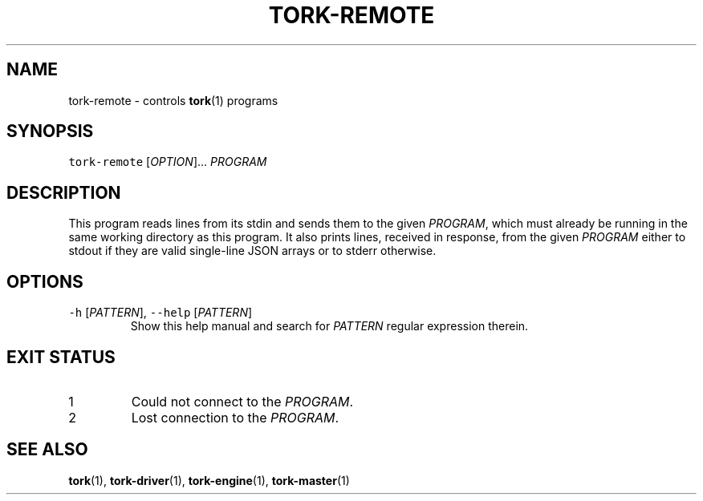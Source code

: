 .TH TORK\-REMOTE 1 2012\-09\-26 18.2.3
.SH NAME
.PP
tork\-remote \- controls 
.BR tork (1) 
programs
.SH SYNOPSIS
.PP
\fB\fCtork\-remote\fR [\fIOPTION\fP]... \fIPROGRAM\fP
.SH DESCRIPTION
.PP
This program reads lines from its stdin and sends them to the given \fIPROGRAM\fP,
which must already be running in the same working directory as this program.
It also prints lines, received in response, from the given \fIPROGRAM\fP either
to stdout if they are valid single\-line JSON arrays or to stderr otherwise.
.SH OPTIONS
.TP
\fB\fC\-h\fR [\fIPATTERN\fP], \fB\fC\-\-help\fR [\fIPATTERN\fP]
Show this help manual and search for \fIPATTERN\fP regular expression therein.
.SH EXIT STATUS
.TP
1
Could not connect to the \fIPROGRAM\fP\&.
.TP
2
Lost connection to the \fIPROGRAM\fP\&.
.SH SEE ALSO
.PP
.BR tork (1), 
.BR tork-driver (1), 
.BR tork-engine (1), 
.BR tork-master (1)